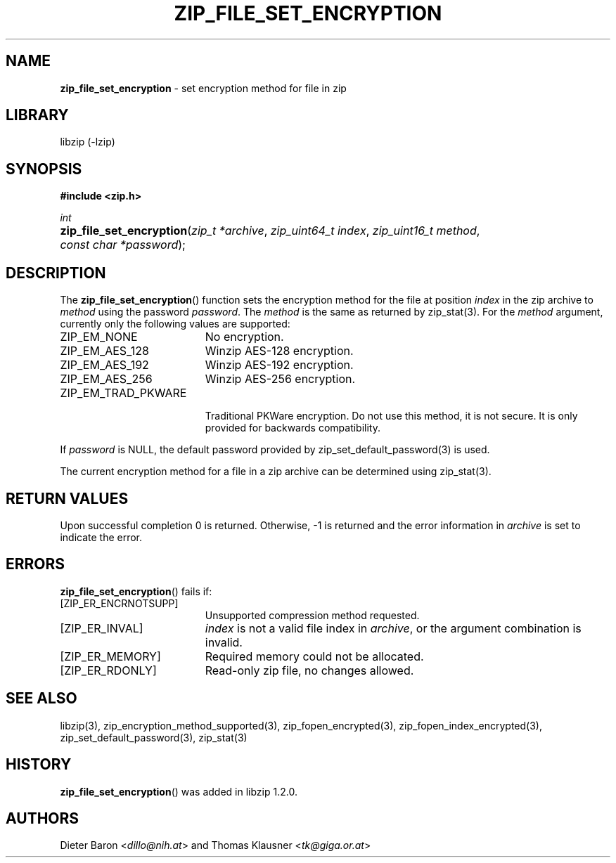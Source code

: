 .\" Automatically generated from an mdoc input file.  Do not edit.
.\" zip_file_set_encryption.mdoc -- set encryption method for file
.\" Copyright (C) 2016-2021 Dieter Baron and Thomas Klausner
.\"
.\" This file is part of libzip, a library to manipulate ZIP files.
.\" The authors can be contacted at <info@libzip.org>
.\"
.\" Redistribution and use in source and binary forms, with or without
.\" modification, are permitted provided that the following conditions
.\" are met:
.\" 1. Redistributions of source code must retain the above copyright
.\"    notice, this list of conditions and the following disclaimer.
.\" 2. Redistributions in binary form must reproduce the above copyright
.\"    notice, this list of conditions and the following disclaimer in
.\"    the documentation and/or other materials provided with the
.\"    distribution.
.\" 3. The names of the authors may not be used to endorse or promote
.\"    products derived from this software without specific prior
.\"    written permission.
.\"
.\" THIS SOFTWARE IS PROVIDED BY THE AUTHORS ``AS IS'' AND ANY EXPRESS
.\" OR IMPLIED WARRANTIES, INCLUDING, BUT NOT LIMITED TO, THE IMPLIED
.\" WARRANTIES OF MERCHANTABILITY AND FITNESS FOR A PARTICULAR PURPOSE
.\" ARE DISCLAIMED.  IN NO EVENT SHALL THE AUTHORS BE LIABLE FOR ANY
.\" DIRECT, INDIRECT, INCIDENTAL, SPECIAL, EXEMPLARY, OR CONSEQUENTIAL
.\" DAMAGES (INCLUDING, BUT NOT LIMITED TO, PROCUREMENT OF SUBSTITUTE
.\" GOODS OR SERVICES; LOSS OF USE, DATA, OR PROFITS; OR BUSINESS
.\" INTERRUPTION) HOWEVER CAUSED AND ON ANY THEORY OF LIABILITY, WHETHER
.\" IN CONTRACT, STRICT LIABILITY, OR TORT (INCLUDING NEGLIGENCE OR
.\" OTHERWISE) ARISING IN ANY WAY OUT OF THE USE OF THIS SOFTWARE, EVEN
.\" IF ADVISED OF THE POSSIBILITY OF SUCH DAMAGE.
.\"
.TH "ZIP_FILE_SET_ENCRYPTION" "3" "April 2, 2020" "NiH" "Library Functions Manual"
.nh
.if n .ad l
.SH "NAME"
\fBzip_file_set_encryption\fR
\- set encryption method for file in zip
.SH "LIBRARY"
libzip (-lzip)
.SH "SYNOPSIS"
\fB#include <zip.h>\fR
.sp
\fIint\fR
.br
.PD 0
.HP 4n
\fBzip_file_set_encryption\fR(\fIzip_t\ *archive\fR, \fIzip_uint64_t\ index\fR, \fIzip_uint16_t\ method\fR, \fIconst\ char\ *password\fR);
.PD
.SH "DESCRIPTION"
The
\fBzip_file_set_encryption\fR()
function sets the encryption method for the file at position
\fIindex\fR
in the zip archive to
\fImethod\fR
using the password
\fIpassword\fR.
The
\fImethod\fR
is the same as returned by
zip_stat(3).
For the
\fImethod\fR
argument, currently only the following values are supported:
.TP 19n
\fRZIP_EM_NONE\fR
No encryption.
.TP 19n
\fRZIP_EM_AES_128\fR
Winzip AES-128 encryption.
.TP 19n
\fRZIP_EM_AES_192\fR
Winzip AES-192 encryption.
.TP 19n
\fRZIP_EM_AES_256\fR
Winzip AES-256 encryption.
.TP 19n
\fRZIP_EM_TRAD_PKWARE\fR
.br
Traditional PKWare encryption.
Do not use this method, it is not secure.
It is only provided for backwards compatibility.
.PP
If
\fIpassword\fR
is
\fRNULL\fR,
the default password provided by
zip_set_default_password(3)
is used.
.PP
The current encryption method for a file in a zip archive can be
determined using
zip_stat(3).
.SH "RETURN VALUES"
Upon successful completion 0 is returned.
Otherwise, \-1 is returned and the error information in
\fIarchive\fR
is set to indicate the error.
.SH "ERRORS"
\fBzip_file_set_encryption\fR()
fails if:
.TP 19n
[\fRZIP_ER_ENCRNOTSUPP\fR]
Unsupported compression method requested.
.TP 19n
[\fRZIP_ER_INVAL\fR]
\fIindex\fR
is not a valid file index in
\fIarchive\fR,
or the argument combination is invalid.
.TP 19n
[\fRZIP_ER_MEMORY\fR]
Required memory could not be allocated.
.TP 19n
[\fRZIP_ER_RDONLY\fR]
Read-only zip file, no changes allowed.
.SH "SEE ALSO"
libzip(3),
zip_encryption_method_supported(3),
zip_fopen_encrypted(3),
zip_fopen_index_encrypted(3),
zip_set_default_password(3),
zip_stat(3)
.SH "HISTORY"
\fBzip_file_set_encryption\fR()
was added in libzip 1.2.0.
.SH "AUTHORS"
Dieter Baron <\fIdillo@nih.at\fR>
and
Thomas Klausner <\fItk@giga.or.at\fR>
